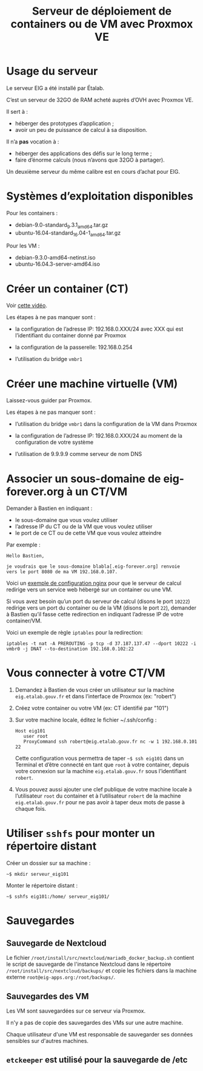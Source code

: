 #+title: Serveur de déploiement de containers ou de VM avec Proxmox VE

* Usage du serveur

Le serveur EIG a été installé par Étalab.

C’est un serveur de 32GO de RAM acheté auprès d’OVH avec Proxmox VE.

Il sert à :

- héberger des prototypes d’application ;
- avoir un peu de puissance de calcul à sa disposition.

Il n’a *pas* vocation à :

- héberger des applications des défis sur le long terme ;
- faire d’énorme calculs (nous n’avons que 32GO à partager).

Un deuxième serveur du même calibre est en cours d’achat pour EIG.

* Systèmes d’exploitation disponibles

Pour les containers :

- debian-9.0-standard_9.3.1_amd64.tar.gz
- ubuntu-16.04-standard_16.04-1_amd64.tar.gz

Pour les VM :

- debian-9.3.0-amd64-netinst.iso
- ubuntu-16.04.3-server-amd64.iso

* Créer un container (CT)

Voir [[https://vimeo.com/256433385][cette vidéo]].

Les étapes à ne pas manquer sont :

- la configuration de l’adresse IP: 192.168.0.XXX/24 avec XXX qui est
  l’identifiant du container donné par Proxmox

- la configuration de la passerelle: 192.168.0.254

- l’utilisation du bridge =vmbr1=

* Créer une machine virtuelle (VM)

Laissez-vous guider par Proxmox.

Les étapes à ne pas manquer sont :

- l’utilisation du bridge =vmbr1= dans la configuration de la VM dans
  Proxmox

- la configuration de l’adresse IP: 192.168.0.XXX/24 au moment de la
  configuration de votre système

- l’utilisation de 9.9.9.9 comme serveur de nom DNS

* Associer un sous-domaine de eig-forever.org à un CT/VM 

Demander à Bastien en indiquant :

- le sous-domaine que vous voulez utiliser
- l’adresse IP du CT ou de la VM que vous voulez utiliser
- le port de ce CT ou de cette VM que vous voulez atteindre

Par exemple :

: Hello Bastien,
: 
: je voudrais que le sous-domaine blabla[.eig-forever.org] renvoie
: vers le port 8080 de ma VM 192.168.0.107.

Voici un [[https://gist.github.com/bzg/b607e2e3cad5d722c9d496aca9aa4acf][exemple de configuration nginx]] pour que le serveur de calcul
redirige vers un service web hébergé sur un container ou une VM.

Si vous avez besoin qu’un port du serveur de calcul (disons le port
=10222=) redirige vers un port du container ou de la VM (disons le port
=22=), demander à Bastien qu’il fasse cette redirection en indiquant
l’adresse IP de votre container/VM.

Voici un exemple de règle =iptables= pour la redirection:

: iptables -t nat -A PREROUTING -p tcp -d 37.187.137.47 --dport 10222 -i vmbr0 -j DNAT --to-destination 192.168.0.102:22

* Vous connecter à votre CT/VM

1. Demandez à Bastien de vous créer un utilisateur sur la machine
   =eig.etalab.gouv.fr= et dans l’interface de Proxmox (ex: "robert")

2. Créez votre container ou votre VM (ex: CT identifié par "101")

3. Sur votre machine locale, éditez le fichier ~/.ssh/config :

   : Host eig101
   :    user root
   :    ProxyCommand ssh robert@eig.etalab.gouv.fr nc -w 1 192.168.0.101 22
   
   Cette configuration vous permettra de taper =~$ ssh eig101= dans un
   Terminal et d’être connecté en tant que =root= à votre container,
   depuis votre connexion sur la machine =eig.etalab.gouv.fr= sous
   l’identifiant =robert=.

4. Vous pouvez aussi ajouter une clef publique de votre machine locale
   à l’utilisateur =root= du container et à l’utilisateur =robert= de la
   machine =eig.etalab.gouv.fr= pour ne pas avoir à taper deux mots de
   passe à chaque fois.

* Utiliser =sshfs= pour monter un répertoire distant

Créer un dossier sur sa machine :

: ~$ mkdir serveur_eig101

Monter le répertoire distant :

: ~$ sshfs eig101:/home/ serveur_eig101/
* Sauvegardes
** Sauvegarde de Nextcloud

Le fichier =/root/install/src/nextcloud/mariadb_docker_backup.sh=
contient le script de sauvegarde de l'instance Nextcloud dans le
répertoire =/root/install/src/nextcloud/backups/= et copie les fichiers
dans la machine externe =root@eig-apps.org:/root/backups/=.

** Sauvegardes des VM 

Les VM sont sauvegardées sur ce serveur via Proxmox.

Il n'y a pas de copie des sauvegardes des VMs sur une autre machine.

Chaque utilisateur d'une VM est responsable de sauvegarder ses données
sensibles sur d'autres machines.

** =etckeeper= est utilisé pour la sauvegarde de /etc
